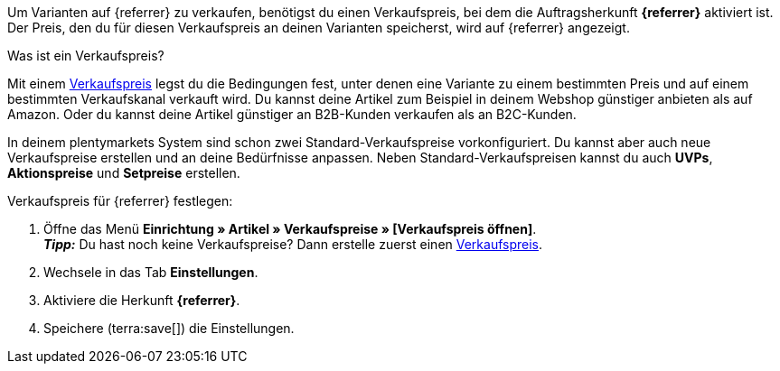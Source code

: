 Um Varianten auf {referrer} zu verkaufen, benötigst du einen Verkaufspreis, bei dem die Auftragsherkunft *{referrer}* aktiviert ist. Der Preis, den du für diesen Verkaufspreis an deinen Varianten speicherst, wird auf {referrer} angezeigt.

[.collapseBox]
.Was ist ein Verkaufspreis?
--
Mit einem xref:artikel:preise.adoc#100[Verkaufspreis] legst du die Bedingungen fest, unter denen eine Variante zu einem bestimmten Preis und auf einem bestimmten Verkaufskanal verkauft wird. Du kannst deine Artikel zum Beispiel in deinem Webshop günstiger anbieten als auf Amazon. Oder du kannst deine Artikel günstiger an B2B-Kunden verkaufen als an B2C-Kunden.

In deinem plentymarkets System sind schon zwei Standard-Verkaufspreise vorkonfiguriert. Du kannst aber auch neue Verkaufspreise erstellen und an deine Bedürfnisse anpassen. Neben Standard-Verkaufspreisen kannst du auch *UVPs*, *Aktionspreise* und *Setpreise* erstellen.
--

ifdef::metro[]
*_Hinweise:_*

* Die Währung des Verkaufspreises muss EURO sein.
* Der Verkaufspreis muss die Summe von *Verkaufspreis BRUTTO + Versandkosten Brutto* sein.
* Der Verkaufspreis für eine Mindestmenge von 10 Stück darf nicht höher sein als ein Verkaufspreis für eine Mindestmenge von 5 Stück.
* Verkaufspreise werden nicht mit dem Artikelexport zu METRO exportiert, sondern über den Prozess *Warenbestand und Verkaufspreis Export* durchgeführt.
endif::metro[]

ifdef::kaufland[]
*_Hinweis:_* Für Kaufland musst du zuerst einen regulären Verkaufspreis ohne *Preistyp* in plentymarkets festlegen. +
Wenn du für Kaufland einen *UVP* verwenden möchtest, musst du den *UVP* erst in deinem Konto bei Kaufland freischalten. Erstelle danach in plentymarkets einen Verkaufspreis mit dem Preistyp *UVP* und aktiviere die Herkunft *Kaufland.de*.
endif::kaufland[]

[.instruction]
Verkaufspreis für {referrer} festlegen:

. Öffne das Menü *Einrichtung » Artikel » Verkaufspreise » [Verkaufspreis öffnen]*. +
ifdef::metro[*_Wichtig:_* Wähle einen Verkaufspreis, der die Summe von *Verkaufspreis BRUTTO + Versandkosten Brutto* ist. +]
*_Tipp:_* Du hast noch keine Verkaufspreise? Dann erstelle zuerst einen xref:artikel:preise.adoc#100[Verkaufspreis].
. Wechsele in das Tab *Einstellungen*.
. Aktiviere die Herkunft *{referrer}*. +
ifdef::zalando[*_Wichtig:_* Aktiviere die Herkunft *Zalando*. Die Unterherkünfte für die einzelnen Zalando-Plattformen (Zalando DE, Zalando NL usw.) werden ignoriert.]
ifdef::mirakl-verkaufspreis[]
. Aktiviere die Herkunft *Mirakl*.
endif::mirakl-verkaufspreis[]
. Speichere (terra:save[]) die Einstellungen.

////
:referrer-price: xxxx
////
